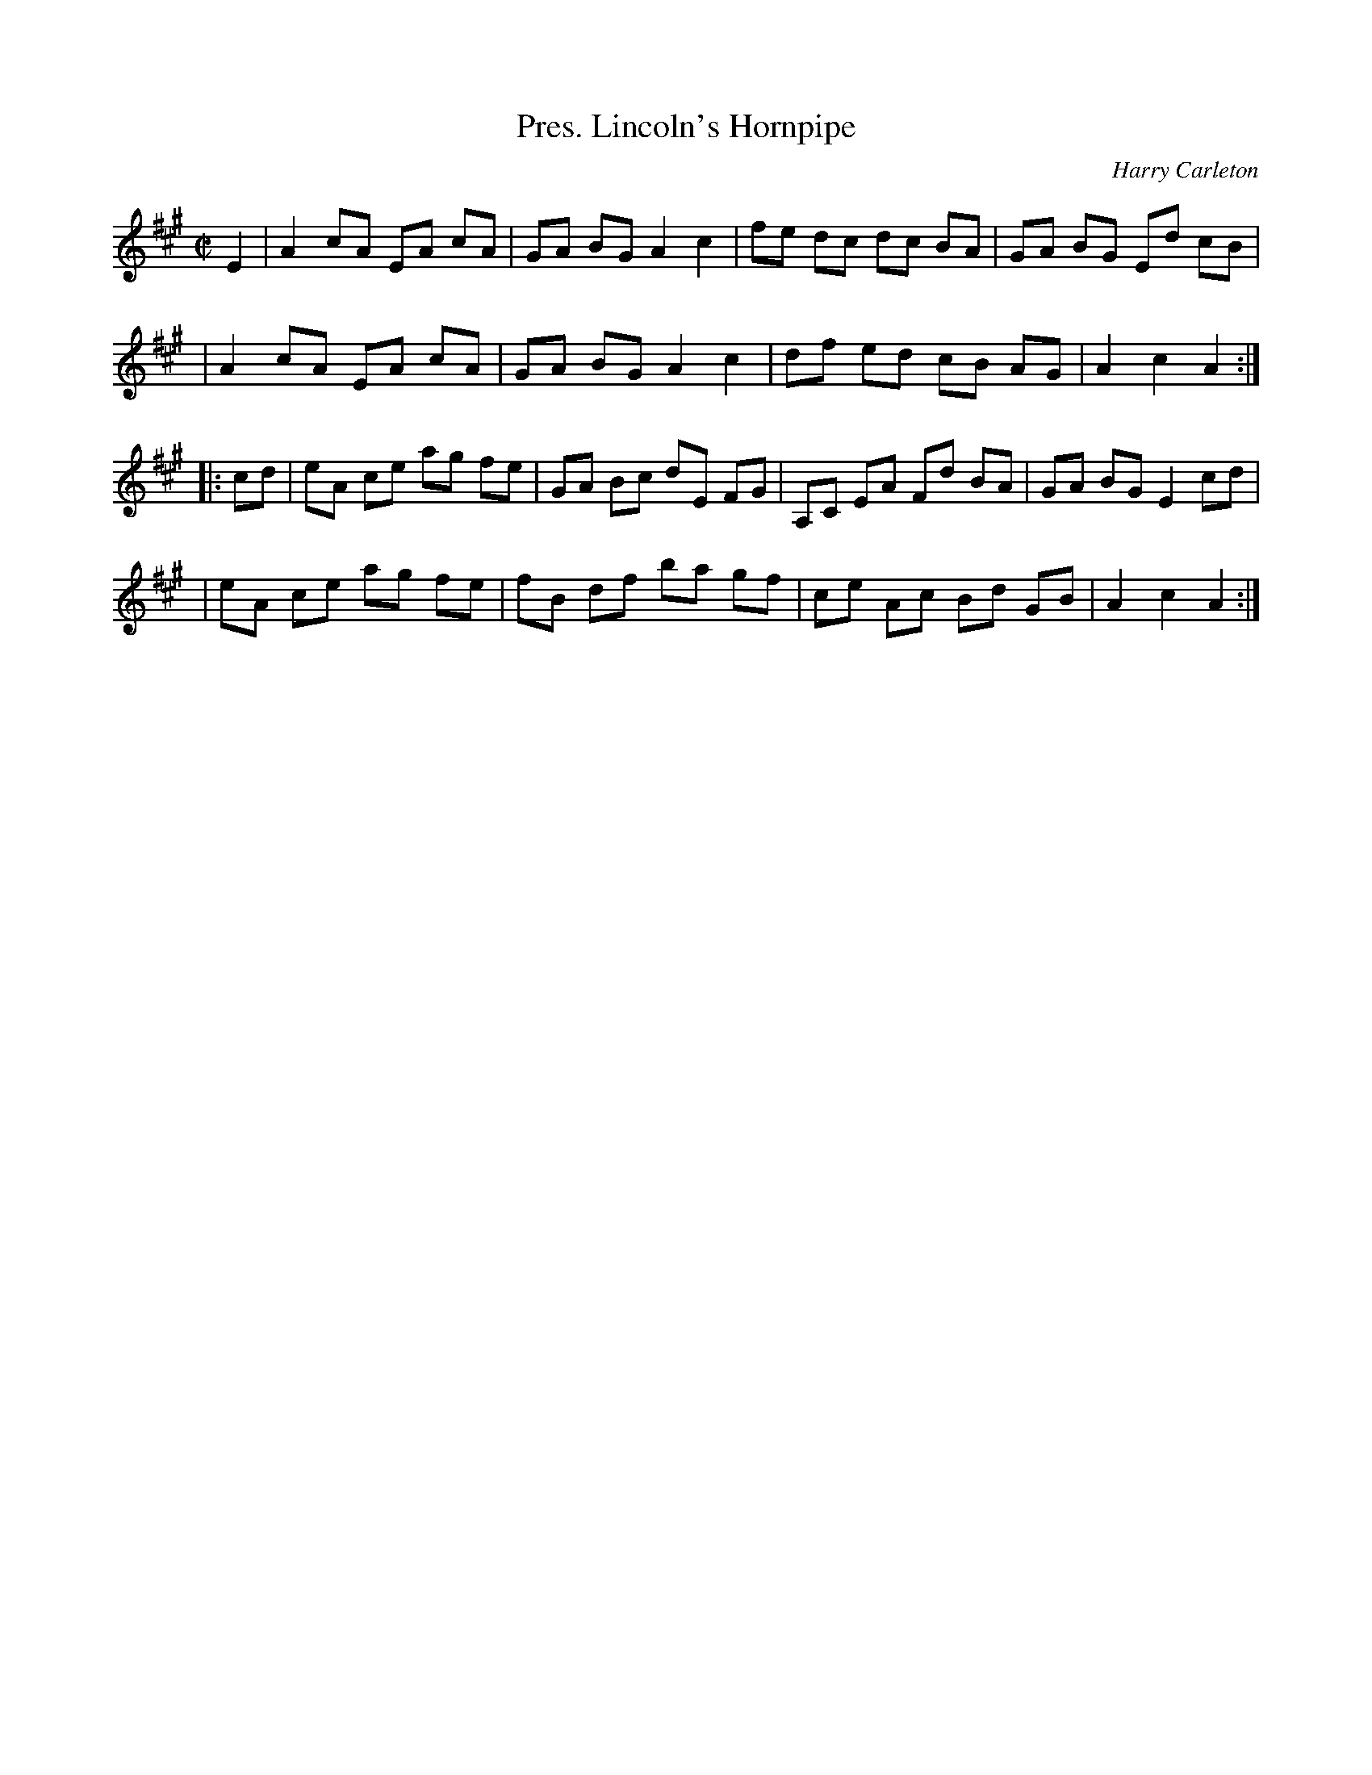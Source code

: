X: 102
T: Pres. Lincoln's Hornpipe
C: Harry Carleton
B: NEFR #102
B: Ryan/Cole
N: Nothing seems to be known about Harry Carleton, who may be a pseudonym.
R: hornpipe
Z: 2012 John Chambers <jc:trillian.mit.edu>
M: C|
L: 1/8
K: A
E2 \
| A2cA EA cA | GA BG A2 c2 | fe dc dc BA | GA BG Ed cB |
| A2cA EA cA | GA BG A2 c2 | df ed cB AG | A2 c2 A2 :|
|: cd \
| eA ce ag fe | GA Bc dE FG | A,C EA Fd BA | GA BG E2 cd |
| eA ce ag fe | fB df ba gf |  ce Ac Bd GB | A2 c2 A2 :|
